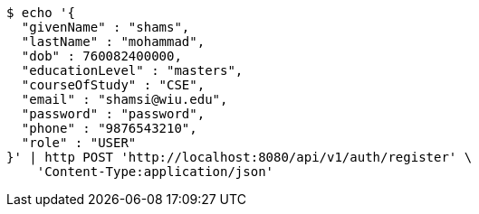 [source,bash]
----
$ echo '{
  "givenName" : "shams",
  "lastName" : "mohammad",
  "dob" : 760082400000,
  "educationLevel" : "masters",
  "courseOfStudy" : "CSE",
  "email" : "shamsi@wiu.edu",
  "password" : "password",
  "phone" : "9876543210",
  "role" : "USER"
}' | http POST 'http://localhost:8080/api/v1/auth/register' \
    'Content-Type:application/json'
----